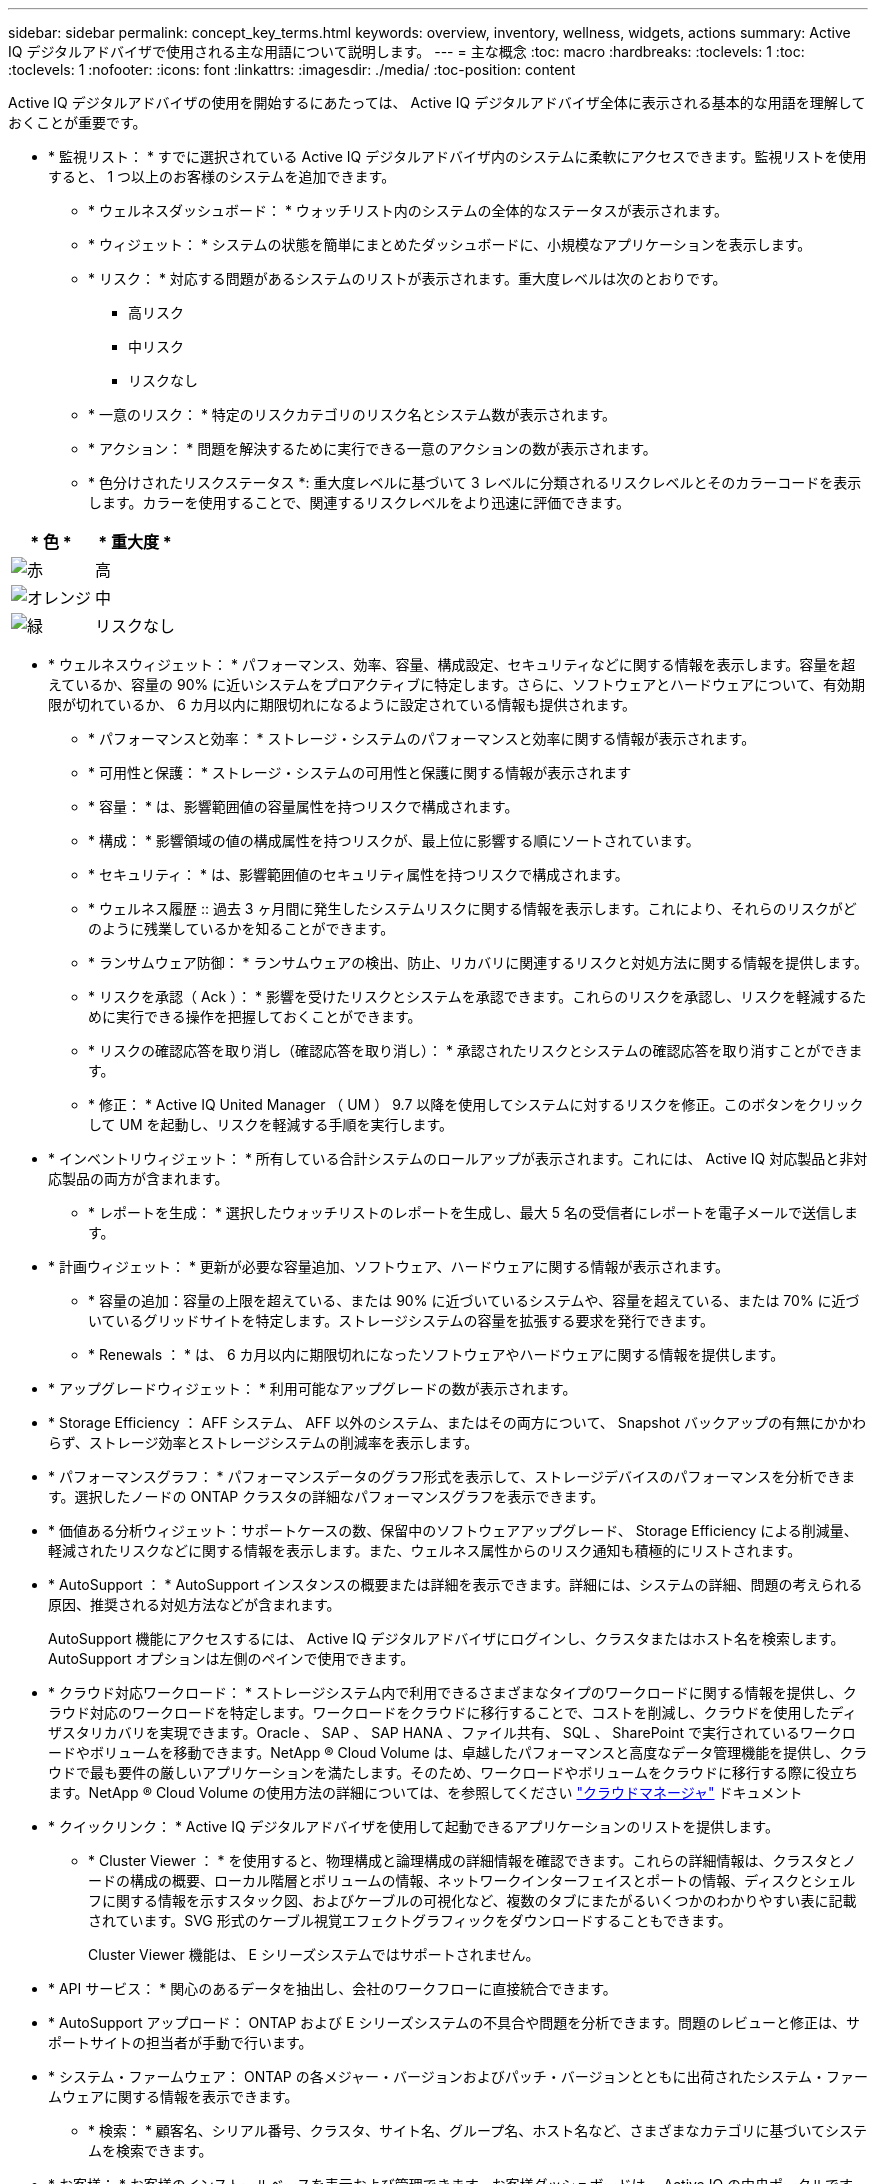 ---
sidebar: sidebar 
permalink: concept_key_terms.html 
keywords: overview, inventory, wellness, widgets, actions 
summary: Active IQ デジタルアドバイザで使用される主な用語について説明します。 
---
= 主な概念
:toc: macro
:hardbreaks:
:toclevels: 1
:toc: 
:toclevels: 1
:nofooter: 
:icons: font
:linkattrs: 
:imagesdir: ./media/
:toc-position: content


[role="lead"]
Active IQ デジタルアドバイザの使用を開始するにあたっては、 Active IQ デジタルアドバイザ全体に表示される基本的な用語を理解しておくことが重要です。

* * 監視リスト： * すでに選択されている Active IQ デジタルアドバイザ内のシステムに柔軟にアクセスできます。監視リストを使用すると、 1 つ以上のお客様のシステムを追加できます。
+
** * ウェルネスダッシュボード： * ウォッチリスト内のシステムの全体的なステータスが表示されます。
** * ウィジェット： * システムの状態を簡単にまとめたダッシュボードに、小規模なアプリケーションを表示します。
** * リスク： * 対応する問題があるシステムのリストが表示されます。重大度レベルは次のとおりです。
+
*** 高リスク
*** 中リスク
*** リスクなし


** * 一意のリスク： * 特定のリスクカテゴリのリスク名とシステム数が表示されます。
** * アクション： * 問題を解決するために実行できる一意のアクションの数が表示されます。
** * 色分けされたリスクステータス *: 重大度レベルに基づいて 3 レベルに分類されるリスクレベルとそのカラーコードを表示します。カラーを使用することで、関連するリスクレベルをより迅速に評価できます。




|===
| * 色 * | * 重大度 * 


| image:red_color.png["赤"] | 高 


| image:orange_color.png["オレンジ"] | 中 


| image:green_color.png["緑"] | リスクなし 
|===
* * ウェルネスウィジェット： * パフォーマンス、効率、容量、構成設定、セキュリティなどに関する情報を表示します。容量を超えているか、容量の 90% に近いシステムをプロアクティブに特定します。さらに、ソフトウェアとハードウェアについて、有効期限が切れているか、 6 カ月以内に期限切れになるように設定されている情報も提供されます。
+
** * パフォーマンスと効率： * ストレージ・システムのパフォーマンスと効率に関する情報が表示されます。
** * 可用性と保護： * ストレージ・システムの可用性と保護に関する情報が表示されます
** * 容量： * は、影響範囲値の容量属性を持つリスクで構成されます。
** * 構成： * 影響領域の値の構成属性を持つリスクが、最上位に影響する順にソートされています。
** * セキュリティ： * は、影響範囲値のセキュリティ属性を持つリスクで構成されます。
** * ウェルネス履歴 :: 過去 3 ヶ月間に発生したシステムリスクに関する情報を表示します。これにより、それらのリスクがどのように残業しているかを知ることができます。
** * ランサムウェア防御： * ランサムウェアの検出、防止、リカバリに関連するリスクと対処方法に関する情報を提供します。
** * リスクを承認（ Ack ）： * 影響を受けたリスクとシステムを承認できます。これらのリスクを承認し、リスクを軽減するために実行できる操作を把握しておくことができます。
** * リスクの確認応答を取り消し（確認応答を取り消し）： * 承認されたリスクとシステムの確認応答を取り消すことができます。
** * 修正： * Active IQ United Manager （ UM ） 9.7 以降を使用してシステムに対するリスクを修正。このボタンをクリックして UM を起動し、リスクを軽減する手順を実行します。


* * インベントリウィジェット： * 所有している合計システムのロールアップが表示されます。これには、 Active IQ 対応製品と非対応製品の両方が含まれます。
+
** * レポートを生成： * 選択したウォッチリストのレポートを生成し、最大 5 名の受信者にレポートを電子メールで送信します。


* * 計画ウィジェット： * 更新が必要な容量追加、ソフトウェア、ハードウェアに関する情報が表示されます。
+
** * 容量の追加：容量の上限を超えている、または 90% に近づいているシステムや、容量を超えている、または 70% に近づいているグリッドサイトを特定します。ストレージシステムの容量を拡張する要求を発行できます。
** * Renewals ： * は、 6 カ月以内に期限切れになったソフトウェアやハードウェアに関する情報を提供します。


* * アップグレードウィジェット： * 利用可能なアップグレードの数が表示されます。
* * Storage Efficiency ： AFF システム、 AFF 以外のシステム、またはその両方について、 Snapshot バックアップの有無にかかわらず、ストレージ効率とストレージシステムの削減率を表示します。
* * パフォーマンスグラフ： * パフォーマンスデータのグラフ形式を表示して、ストレージデバイスのパフォーマンスを分析できます。選択したノードの ONTAP クラスタの詳細なパフォーマンスグラフを表示できます。
* * 価値ある分析ウィジェット：サポートケースの数、保留中のソフトウェアアップグレード、 Storage Efficiency による削減量、軽減されたリスクなどに関する情報を表示します。また、ウェルネス属性からのリスク通知も積極的にリストされます。
* * AutoSupport ： * AutoSupport インスタンスの概要または詳細を表示できます。詳細には、システムの詳細、問題の考えられる原因、推奨される対処方法などが含まれます。
+
AutoSupport 機能にアクセスするには、 Active IQ デジタルアドバイザにログインし、クラスタまたはホスト名を検索します。AutoSupport オプションは左側のペインで使用できます。

* * クラウド対応ワークロード： * ストレージシステム内で利用できるさまざまなタイプのワークロードに関する情報を提供し、クラウド対応のワークロードを特定します。ワークロードをクラウドに移行することで、コストを削減し、クラウドを使用したディザスタリカバリを実現できます。Oracle 、 SAP 、 SAP HANA 、ファイル共有、 SQL 、 SharePoint で実行されているワークロードやボリュームを移動できます。NetApp ® Cloud Volume は、卓越したパフォーマンスと高度なデータ管理機能を提供し、クラウドで最も要件の厳しいアプリケーションを満たします。そのため、ワークロードやボリュームをクラウドに移行する際に役立ちます。NetApp ® Cloud Volume の使用方法の詳細については、を参照してください link:https://docs.netapp.com/us-en/occm/task_managing_ontap.html["クラウドマネージャ"] ドキュメント
* * クイックリンク： * Active IQ デジタルアドバイザを使用して起動できるアプリケーションのリストを提供します。
+
** * Cluster Viewer ： * を使用すると、物理構成と論理構成の詳細情報を確認できます。これらの詳細情報は、クラスタとノードの構成の概要、ローカル階層とボリュームの情報、ネットワークインターフェイスとポートの情報、ディスクとシェルフに関する情報を示すスタック図、およびケーブルの可視化など、複数のタブにまたがるいくつかのわかりやすい表に記載されています。SVG 形式のケーブル視覚エフェクトグラフィックをダウンロードすることもできます。
+
Cluster Viewer 機能は、 E シリーズシステムではサポートされません。





* * API サービス： * 関心のあるデータを抽出し、会社のワークフローに直接統合できます。
* * AutoSupport アップロード： ONTAP および E シリーズシステムの不具合や問題を分析できます。問題のレビューと修正は、サポートサイトの担当者が手動で行います。
* * システム・ファームウェア： ONTAP の各メジャー・バージョンおよびパッチ・バージョンとともに出荷されたシステム・ファームウェアに関する情報を表示できます。
+
** * 検索： * 顧客名、シリアル番号、クラスタ、サイト名、グループ名、ホスト名など、さまざまなカテゴリに基づいてシステムを検索できます。


* * お客様： * お客様のインストールベースを表示および管理できます。お客様ダッシュボードは、 Active IQ の中央ポータルです。
* * クラスタ： * ONTAP クラスタに関する情報を提供します。ダッシュボードには、健常性、容量、 Storage Efficiency 、パフォーマンスに関する分析情報も統合されています。
* * シリアル番号： * お客様に割り当てられているシリアル番号に関する情報を提供します。

